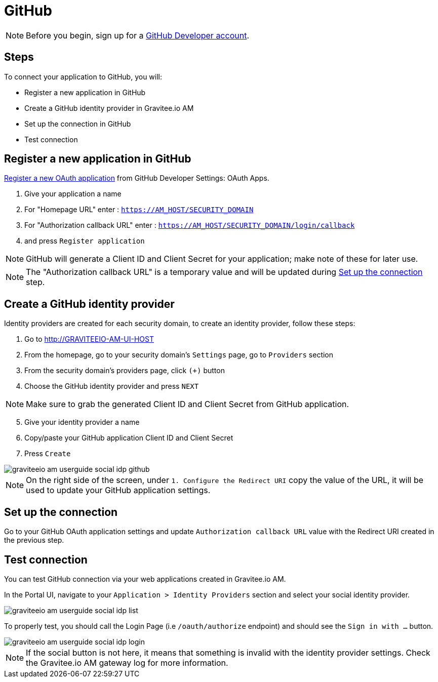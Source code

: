 = GitHub
:page-sidebar: am_3_x_sidebar

NOTE: Before you begin, sign up for a link:https://github.com/join[GitHub Developer account].

== Steps

To connect your application to GitHub, you will:

- Register a new application in GitHub
- Create a GitHub identity provider in Gravitee.io AM
- Set up the connection in GitHub
- Test connection

== Register a new application in GitHub

link:https://github.com/settings/applications/new[Register a new OAuth application] from GitHub Developer Settings: OAuth Apps.

. Give your application a name
. For "Homepage URL" enter : `https://AM_HOST/SECURITY_DOMAIN`
. For "Authorization callback URL" enter : `https://AM_HOST/SECURITY_DOMAIN/login/callback`
. and press `Register application`

NOTE: GitHub will generate a Client ID and Client Secret for your application; make note of these for later use.

NOTE: The "Authorization callback URL" is a temporary value and will be updated during link:/am/current/am_userguide_social_identity_provider_github.html#set_up_the_connection[Set up the connection] step.

== Create a GitHub identity provider

Identity providers are created for each security domain, to create an identity provider, follow these steps:

. Go to http://GRAVITEEIO-AM-UI-HOST
. From the homepage, go to your security domain's `Settings` page, go to `Providers` section
. From the security domain's providers page, click `(+)` button
. Choose the GitHub identity provider and press `NEXT`

NOTE: Make sure to grab the generated Client ID and Client Secret from GitHub application.

[start=5]
. Give your identity provider a name
. Copy/paste your GitHub application Client ID and Client Secret
. Press `Create`

image::am/current/graviteeio-am-userguide-social-idp-github.png[]

NOTE: On the right side of the screen, under `1. Configure the Redirect URI` copy the value of the URL, it will be used to update your GitHub application settings.

== Set up the connection

Go to your GitHub OAuth application settings and update `Authorization callback URL` value with the Redirect URI created in the previous step.

== Test connection

You can test GitHub connection via your web applications created in Gravitee.io AM.

In the Portal UI, navigate to your `Application > Identity Providers` section and select your social identity provider.

image::am/current/graviteeio-am-userguide-social-idp-list.png[]

To properly test, you should call the Login Page (i.e `/oauth/authorize` endpoint) and should see the `Sign in with ...` button.

image::am/current/graviteeio-am-userguide-social-idp-login.png[]

NOTE: If the social button is not here, it means that something is invalid with the identity provider settings. Check the Gravitee.io AM gateway log for more information.
